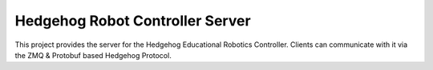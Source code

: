 Hedgehog Robot Controller Server
================================

.. image:: https://travis-ci.org/PRIArobotics/HedgehogServer.svg?branch=master
    :target: https://travis-ci.org/PRIArobotics/HedgehogServer

This project provides the server for the Hedgehog Educational Robotics Controller.
Clients can communicate with it via the ZMQ & Protobuf based Hedgehog Protocol.
